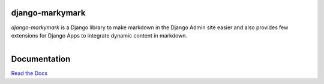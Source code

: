 django-markymark
================

*django-markymark* is a Django library to make markdown in the Django Admin site easier and also
provides few extensions for Django Apps to integrate dynamic content in markdown.

.. figure:: https://django-markymark.readthedocs.org/en/latest/_static/marky.gif
   :align: right


Documentation
=============

`Read the Docs <https://django-markymark.readthedocs.org/>`_
